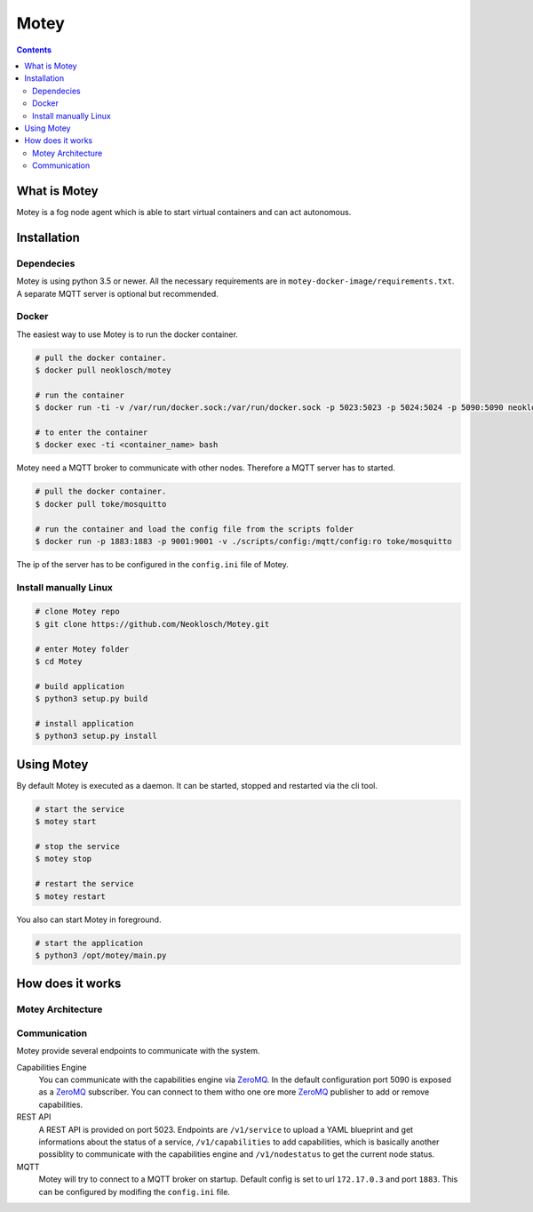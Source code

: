 Motey
#####

|master_build| |development_build|

.. contents::


What is Motey
=============

Motey is a fog node agent which is able to start virtual containers and can act autonomous.

Installation
============

Dependecies
-----------

Motey is using python 3.5 or newer. All the necessary requirements are in ``motey-docker-image/requirements.txt``.
A separate MQTT server is optional but recommended.

Docker
------

The easiest way to use Motey is to run the docker container.

.. code-block:: bash

    # pull the docker container.
    $ docker pull neoklosch/motey

    # run the container
    $ docker run -ti -v /var/run/docker.sock:/var/run/docker.sock -p 5023:5023 -p 5024:5024 -p 5090:5090 neoklosch/motey

    # to enter the container
    $ docker exec -ti <container_name> bash

Motey need a MQTT broker to communicate with other nodes. Therefore a MQTT server has to started.

.. code-block:: bash

    # pull the docker container.
    $ docker pull toke/mosquitto

    # run the container and load the config file from the scripts folder
    $ docker run -p 1883:1883 -p 9001:9001 -v ./scripts/config:/mqtt/config:ro toke/mosquitto

The ip of the server has to be configured in the ``config.ini`` file of Motey.

Install manually Linux
----------------------

.. code-block:: bash

    # clone Motey repo
    $ git clone https://github.com/Neoklosch/Motey.git

    # enter Motey folder
    $ cd Motey

    # build application
    $ python3 setup.py build

    # install application
    $ python3 setup.py install

Using Motey
===========

By default Motey is executed as a daemon.
It can be started, stopped and restarted via the cli tool.

.. code-block:: bash

    # start the service
    $ motey start

    # stop the service
    $ motey stop

    # restart the service
    $ motey restart

You also can start Motey in foreground.

.. code-block:: bash

    # start the application
    $ python3 /opt/motey/main.py

How does it works
=================

Motey Architecture
------------------

.. class:: no-web

    .. image:: https://raw.githubusercontent.com/neoklosch/Motey/master/resources/images/motey_architecture.png
        :alt: Motey Architecture
        :width: 100%
        :align: center

Communication
-------------

Motey provide several endpoints to communicate with the system.

Capabilities Engine
    You can communicate with the capabilities engine via ZeroMQ_.
    In the default configuration port 5090 is exposed as a ZeroMQ_ subscriber.
    You can connect to them witho one ore more ZeroMQ_ publisher to add or remove capabilities.

REST API
    A REST API is provided on port 5023.
    Endpoints are ``/v1/service`` to upload a YAML blueprint and get informations about the status of a service,
    ``/v1/capabilities`` to add capabilities, which is basically another possiblity to communicate with the
    capabilities engine and ``/v1/nodestatus`` to get the current node status.

MQTT
    Motey will try to connect to a MQTT broker on startup.
    Default config is set to url ``172.17.0.3`` and port ``1883``.
    This can be configured by modifing the ``config.ini`` file.



.. |master_build| image:: https://travis-ci.org/Neoklosch/Motey.svg?branch=master&style=flat-square&label=master%20build
    :target: https://travis-ci.org/Neoklosch/Motey
    :alt: Build status of the master branch

.. |development_build| image:: https://travis-ci.org/Neoklosch/Motey.svg?branch=development&style=flat-square&label=master%20build
    :target: https://travis-ci.org/Neoklosch/Motey
    :alt: Build status of the development branch

.. _ZeroMQ: http://zeromq.org/
